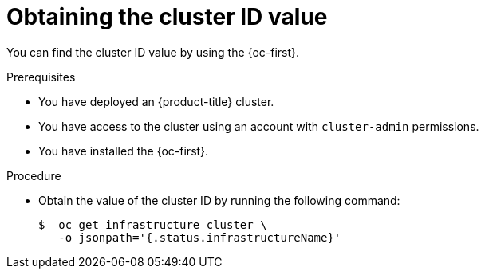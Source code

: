 // Module included in the following assemblies:
//
// 

:_mod-docs-content-type: PROCEDURE
[id="obtaining-value-cluster-id_{context}"]
= Obtaining the cluster ID value

You can find the cluster ID value by using the {oc-first}.

.Prerequisites

* You have deployed an {product-title} cluster.

* You have access to the cluster using an account with `cluster-admin` permissions.

* You have installed the {oc-first}.

.Procedure

* Obtain the value of the cluster ID by running the following command:
+
[source,terminal]
----
$  oc get infrastructure cluster \
   -o jsonpath='{.status.infrastructureName}'
----